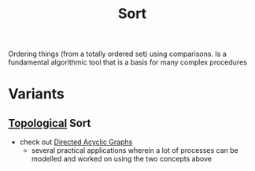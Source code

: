 :PROPERTIES:
:ID:       8568d841-5467-4a50-ae64-15ad24937828
:END:
#+title: Sort
#+filetags: :programming:

Ordering things (from a totally ordered set) using comparisons.
Is a fundamental algorithmic tool that is a basis for many complex procedures

* Variants

** [[id:6bb5e976-0619-4a6e-8c6b-adb39d5dcc8c][Topological]] Sort
:PROPERTIES:
:ID:       78d16b5e-1893-4057-bc22-b2c9a3ca7ed6
:END:
 - check out [[id:d07976cd-5194-484e-82ab-8c55e064eeb1][Directed Acyclic Graphs]]
   - several practical applications wherein a lot of processes can be modelled and worked on using the two concepts above

